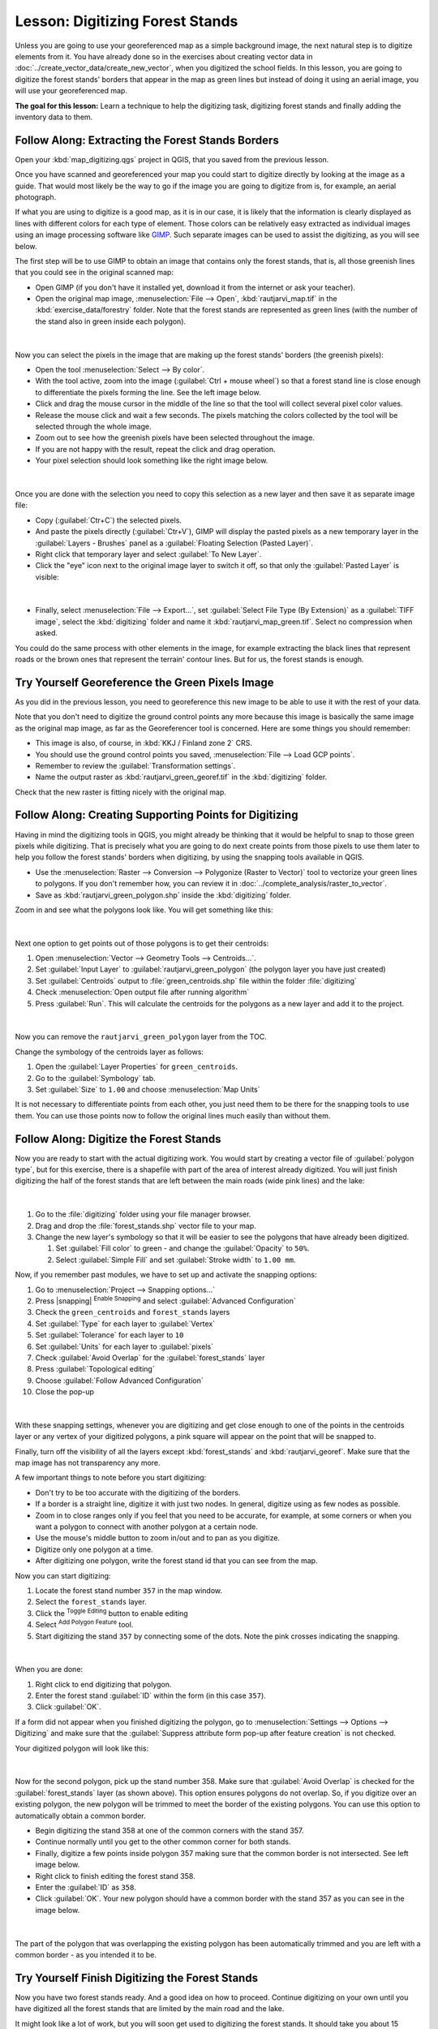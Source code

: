 |LS| Digitizing Forest Stands
===============================================================================

Unless you are going to use your georeferenced map as a simple background image,
the next natural step is to digitize elements from it. You have already done so
in the exercises about creating vector data in :doc:`../create_vector_data/create_new_vector`,
when you digitized the school fields. In this lesson, you are going to digitize
the forest stands' borders that appear in the map as green lines but instead of
doing it using an aerial image, you will use your georeferenced map.

**The goal for this lesson:** Learn a technique to help the digitizing task,
digitizing forest stands and finally adding the inventory data to them.

|basic| |FA| Extracting the Forest Stands Borders
-------------------------------------------------------------------------------

Open your :kbd:`map_digitizing.qgs` project in QGIS, that you saved from the previous lesson.

Once you have scanned and georeferenced your map you could start to digitize
directly by looking at the image as a guide. That would most likely be the way
to go if the image you are going to digitize from is, for example, an aerial
photograph.

If what you are using to digitize is a good map, as it is in our case, it is
likely that the information is clearly displayed as lines with different colors
for each type of element. Those colors can be relatively easy extracted as
individual images using an image processing software like `GIMP <https://www.gimp.org/>`_.
Such separate images can be used to assist the digitizing, as you will see below.

The first step will be to use GIMP to obtain an image that contains only the
forest stands, that is, all those greenish lines that you could see in the
original scanned map:

* Open GIMP (if you don't have it installed yet, download it from the internet
  or ask your teacher).
* Open the original map image, :menuselection:`File --> Open`, :kbd:`rautjarvi_map.tif`
  in the :kbd:`exercise_data/forestry` folder. Note that the forest stands are
  represented as green lines (with the number of the stand also in green inside
  each polygon). 

.. figure:: img/gimp_map.png
   :align: center

|

Now you can select the pixels in the image that are making up the forest stands'
borders (the greenish pixels):

* Open the tool :menuselection:`Select --> By color`.
* With the tool active, zoom into the image (:guilabel:`Ctrl + mouse wheel`)
  so that a forest stand line is close enough to differentiate the pixels forming
  the line. See the left image below.
* Click and drag the mouse cursor in the middle of the line so that the tool
  will collect several pixel color values.
* Release the mouse click and wait a few seconds. The pixels matching the colors
  collected by the tool will be selected through the whole image.
* Zoom out to see how the greenish pixels have been selected throughout the image.
* If you are not happy with the result, repeat the click and drag operation.
* Your pixel selection should look something like the right image below.

.. figure:: img/green_px_selected.png
   :align: center

|

Once you are done with the selection you need to copy this selection as a new
layer and then save it as separate image file:

* Copy (:guilabel:`Ctr+C`) the selected pixels.
* And paste the pixels directly (:guilabel:`Ctr+V`), GIMP will display the pasted
  pixels as a new temporary layer in the :guilabel:`Layers - Brushes` panel as a
  :guilabel:`Floating Selection (Pasted Layer)`.
* Right click that temporary layer and select :guilabel:`To New Layer`.
* Click the "eye" icon next to the original image layer to switch it off, so that
  only the :guilabel:`Pasted Layer` is visible:

.. figure:: img/saving_green_px.png
   :align: center

|

* Finally, select :menuselection:`File --> Export...`, set :guilabel:`Select
  File Type (By Extension)` as a :guilabel:`TIFF image`, select the
  :kbd:`digitizing` folder and name it :kbd:`rautjarvi_map_green.tif`.
  Select no compression when asked.

You could do the same process with other elements in the image, for example
extracting the black lines that represent roads or the brown ones that represent
the terrain' contour lines. But for us, the forest stands is enough.

|basic| |TY| Georeference the Green Pixels Image
-------------------------------------------------------------------------------

As you did in the previous lesson, you need to georeference this new image to
be able to use it with the rest of your data.

Note that you don't need to digitize the ground control points any more because
this image is basically the same image as the original map image, as far as the
Georeferencer tool is concerned. Here are some things you should remember:

* This image is also, of course, in :kbd:`KKJ / Finland zone 2` CRS.
* You should use the ground control points you saved, :menuselection:`File --> Load GCP points`.
* Remember to review the :guilabel:`Transformation settings`.
* Name the output raster as :kbd:`rautjarvi_green_georef.tif` in the :kbd:`digitizing` folder.

Check that the new raster is fitting nicely with the original map.


|basic| |FA| Creating Supporting Points for Digitizing
-------------------------------------------------------------------------------

Having in mind the digitizing tools in QGIS, you might already be thinking that
it would be helpful to snap to those green pixels while digitizing. That is
precisely what you are going to do next create points from those pixels to use
them later to help you follow the forest stands' borders when digitizing, by
using the snapping tools available in QGIS.

* Use the :menuselection:`Raster --> Conversion --> Polygonize (Raster to Vector)`
  tool to vectorize your green lines to polygons. If you don't remember how, you
  can review it in :doc:`../complete_analysis/raster_to_vector`.
* Save as :kbd:`rautjarvi_green_polygon.shp` inside the :kbd:`digitizing` folder.

Zoom in and see what the polygons look like. You will get something like this:

.. figure:: img/green_polygons.png
   :align: center

|

Next one option to get points out of those polygons is to get their centroids:

#. Open :menuselection:`Vector --> Geometry Tools --> Centroids...`.
#. Set :guilabel:`Input Layer` to |polygonLayer| :guilabel:`rautjarvi_green_polygon`
   (the polygon layer you have just created)
#. Set :guilabel:`Centroids` output to :file:`green_centroids.shp` file
   within the folder :file:`digitizing`
#. Check |checkbox| :menuselection:`Open output file after running algorithm`
#. Press :guilabel:`Run`. This will calculate the centroids for the polygons
   as a new layer and add it to the project.

.. figure:: img/green_points.png
   :align: center

|

Now you can remove the |polygonLayer| ``rautjarvi_green_polygon`` layer from the TOC.

Change the symbology of the centroids layer as follows:

#. Open the :guilabel:`Layer Properties` for |pointLayer| ``green_centroids``.
#. Go to the :guilabel:`Symbology` tab.
#. Set :guilabel:`Size` to ``1.00`` and choose :menuselection:`Map Units`


It is not necessary to differentiate points from each other, you just need them
to be there for the snapping tools to use them. You can use those points now to
follow the original lines much easily than without them.

|basic| |FA| Digitize the Forest Stands
-------------------------------------------------------------------------------

Now you are ready to start with the actual digitizing work. You would start by
creating a vector file of :guilabel:`polygon type`, but for this exercise,
there is a shapefile with part of the area of interest already digitized. You
will just finish digitizing the half of the forest stands that are left between
the main roads (wide pink lines) and the lake:

.. figure:: img/forest_stands_to_digitize.png
   :align: center

|

#. Go to the :file:`digitizing` folder using your file manager browser.
#. Drag and drop the :file:`forest_stands.shp` vector file to your map.

#. Change the new layer's symbology so that it will be easier to see the polygons
   that have already been digitized.

   #. Set :guilabel:`Fill color` to green - and change the :guilabel:`Opacity` to ``50%``.
   #. Select :guilabel:`Simple Fill` and set :guilabel:`Stroke width` to ``1.00 mm``.

Now, if you remember past modules, we have to set up and activate the snapping options:

#. Go to :menuselection:`Project --> Snapping options...`
#. Press |snapping| :sup:`Enable Snapping` and select :guilabel:`Advanced Configuration`
#. Check the |pointLayer| ``green_centroids`` and |polygonLayer| ``forest_stands`` layers
#. Set :guilabel:`Type` for each layer to :guilabel:`Vertex`
#. Set :guilabel:`Tolerance` for each layer to ``10``
#. Set :guilabel:`Units` for each layer to :guilabel:`pixels`
#. |checkbox| Check :guilabel:`Avoid Overlap` for the :guilabel:`forest_stands` layer
#. Press |topologicalEditing| :guilabel:`Topological editing`
#. Choose |avoidIntersectionsLayers| :guilabel:`Follow Advanced Configuration`
#. Close the pop-up

.. figure:: img/snapping_settings_forest.png
   :align: center

|

With these snapping settings, whenever you are digitizing and get close enough
to one of the points in the centroids layer or any vertex of your digitized
polygons, a pink square will appear on the point that will be snapped to. 

Finally, turn off the visibility of all the layers except :kbd:`forest_stands`
and :kbd:`rautjarvi_georef`. Make sure that the map image has not transparency any more.

A few important things to note before you start digitizing:

* Don't try to be too accurate with the digitizing of the borders.
* If a border is a straight line, digitize it with just two nodes. In general,
  digitize using as few nodes as possible.
* Zoom in to close ranges only if you feel that you need to be accurate, for
  example, at some corners or when you want a polygon to connect with another
  polygon at a certain node.
* Use the mouse's middle button to zoom in/out and to pan as you digitize.
* Digitize only one polygon at a time.
* After digitizing one polygon, write the forest stand id that you can see from the map.

Now you can start digitizing:

#.  Locate the forest stand number ``357`` in the map window.
#.  Select the ``forest_stands`` layer.
#.  Click the |toggleEditing| :sup:`Toggle Editing` button to enable editing
#.  Select |capturePolygon| :sup:`Add Polygon Feature` tool.
#. Start digitizing the stand ``357`` by connecting some of the dots.
   Note the pink crosses indicating the snapping.

.. figure:: img/dgitizing_357_1.png
   :align: center

|

When you are done:

#.  Right click to end digitizing that polygon.
#. Enter the forest stand :guilabel:`ID` within the form (in this case ``357``).
#.  Click :guilabel:`OK`.

If a form did not appear when you finished digitizing the polygon,
go to :menuselection:`Settings --> Options --> Digitizing` and make sure that the
:guilabel:`Suppress attribute form pop-up after feature creation` is not checked.

Your digitized polygon will look like this:

.. figure:: img/dgitizing_357_3.png
   :align: center

|

Now for the second polygon, pick up the stand number 358. Make sure that |checkbox| 
:guilabel:`Avoid Overlap` is checked for the :guilabel:`forest_stands` layer (as shown above). This
option ensures polygons do not overlap. So, if you
digitize over an existing polygon, the new polygon will be trimmed to meet
the border of the existing polygons. You can use this option
to automatically obtain a common border.

* Begin digitizing the stand 358 at one of the common corners with the stand 357. 
* Continue normally until you get to the other common corner for both stands.
* Finally, digitize a few points inside polygon 357 making sure that the common
  border is not intersected. See left image below.
* Right click to finish editing the forest stand 358.
* Enter the :guilabel:`ID` as ``358``.
* Click :guilabel:`OK`. Your new polygon should have a common border with the
  stand 357 as you can see in the image below.

.. figure:: img/dgitizing_358_5.png
   :align: center

|

The part of the polygon that was overlapping the existing polygon has been
automatically trimmed and you are left with a common border - as you intended
it to be.


|basic| |TY| Finish Digitizing the Forest Stands
-------------------------------------------------------------------------------

Now you have two forest stands ready. And a good idea on how to proceed.
Continue digitizing on your own until you have digitized all the forest stands
that are limited by the main road and the lake.

It might look like a lot of work, but you will soon get used to digitizing the
forest stands. It should take you about 15 minutes.

During the digitizing you might need to edit or delete nodes, split or merge polygons.
You learned about the necessary tools in :doc:`../create_vector_data/topo_editing`,
now is probably a good moment to go read about them again.

Remember that having :guilabel:`Enable topological editing` activated,
allows you to move nodes common to two polygons so that the common border is
edited at the same time for both polygons.

Your result will look like this:

.. figure:: img/stands_fully_digitized.png
   :align: center

|

|basic| |FA| Joining the Forest Stand Data
-------------------------------------------------------------------------------

It is possible that the forest inventory data you have for you map is also
written in paper. In that case, you would have to first write that data to a text
file or a spreadsheet. For this exercise, the information from the inventory for
1994 (the same inventory as the map) is ready as a comma separated text (csv) file.

Open the :kbd:`rautjarvi_1994.csv` file from the :kbd:`exercise_data\\forestry`
directory in a text editor and note that the inventory data file has an attribute
called :kbd:`ID` that has the numbers of the forest stands. Those numbers are
the same as the forest stands ids you have entered for your polygons and can be
used to link the data from the text file to your vector file. You can see the
metadata for this inventory data in the file :file:`rautjarvi_1994_legend.txt`
in the same folder.

Now add this file into the project:

#. Use the |addDelimitedTextLayer| :sup:`Add Delimited Text Layer` tool.
   This is accessed via :menuselection:`Layer --> Add Layer --> Add Delimited Text Layer...`. 
#.  Set details in the dialog as follows:

.. figure:: img/inventory_csv_import.png
   :align: center

|

To link the data from the :file:`.csv` file with the digitized polygons,
create a join between the two layers:

#.  Open the Layer Properties for the ``forest_stands`` layer.
#.  Go to the :guilabel:`Joins` tab.
#.  Click |symbologyAdd| :sup:`Add new join` on the bottom of the dialog box.
#. Select :guilabel:`rautjarvi_1994.csv` as the :guilabel:`Join layer` 
#. Set the :guilabel:`Join` field to :guilabel:`ID`
#. Set the :guilabel:`Target` field to :guilabel:`ID`
#.  Click :guilabel:`OK` two times.

The data from the text file should be now linked to your vector file. To see
what has happened, select the ``forest_stands`` layer and use |openTable| :sup:`Open Attribute Table`.
You can see that all the attributes from the inventory data file are now linked
to your digitized vector layer.

You will see that the field names are prefixed with ``rautjarvi_1994_``. To change this:

#.  Open the Layer Properties for the ``forest_stands`` layer.
#.  Go to the :guilabel:`Joins` tab.
#.  Select :guilabel:`Join Layer` :guilabel:`rautjarvi_1994` 
#.  Click the |toggleEditing| :sup:`Edit selected join` button to enable editing
#.  |checkbox| Check :guilabel:`Custom field name prefix`
#.  Change the prefix as required (or remove entirely)

.. figure:: img/join_csv.png
   :align: center

|

The data from the :file:`.csv` file is just linked to your vector file. To make
this link permanent, so that the data is actually recorded to the vector file
you need to save the ``forest_stands`` layer as a new vector file. To do this:

#. Right click on ``forest_stands`` layer
#. Choose :menuselection:`Export --> Save Features As...`
#. Set :guilabel:`Format` to :guilabel:`ESRI Shapefile`
#. Set file name to :file:`forest_stands_1994.shp` under the :file:`forestry` folder 
#. To include the new file as a layer in the project, check |checkbox| :guilabel:`Add saved file to map`

.. figure:: img/save_vector_layer.png
   :align: center

|

|basic| |TY| Adding Area and Perimeter 
-------------------------------------------------------------------------------

To finish gathering the information related to these forest stands, you might
calculate the area and the perimeter of the stands. You calculated areas for
polygons in :doc:`../complete_analysis/analysis_exercise`. Go back to that
lesson if you need to and calculate the areas for the forest stands. Name the
new attribute ``Area`` and make sure that the values calculated are in hectares.
You could also do the same for the perimeter.

Now your ``forest_stands_1994`` layer is ready and packed with all the
available information.

Save your project to keep the current map layers in case you need to come
back later to it.

|IC|
-------------------------------------------------------------------------------

It has taken a few clicks of the mouse but you now have your old inventory data
in digital format and ready for use in QGIS.

|WN|
-------------------------------------------------------------------------------

You could start doing different analysis with your brand new dataset, but you
might be more interested in performing analysis in a dataset more up to date.
The topic of the next lesson will be the creation of forest stands using current
aerial photos and the addition of some relevant information to your dataset.

   
.. Substitutions definitions - AVOID EDITING PAST THIS LINE
   This will be automatically updated by the find_set_subst.py script.
   If you need to create a new substitution manually,
   please add it also to the substitutions.txt file in the
   source folder.

.. |FA| replace:: Follow Along:
.. |IC| replace:: In Conclusion
.. |LS| replace:: Lesson:
.. |TY| replace:: Try Yourself
.. |WN| replace:: What's Next?
.. |basic| image:: /static/common/basic.png
.. |pointLayer| image:: /static/common/mIconPointLayer.png
   :width: 1.5em
.. |topologicalEditing| image:: /static/common/mIconTopologicalEditing.png
   :width: 1.5em
.. |avoidIntersectionsLayers| image:: /static/common/mActionAvoidIntersectionsLayers.png
   :width: 1.5em
.. |polygonLayer| image:: /static/common/mIconPolygonLayer.png
   :width: 1.5em
.. |checkbox| image:: /static/common/checkbox.png
   :width: 1.3em
.. |toggleEditing| image:: /static/common/mActionToggleEditing.png
   :width: 1.5em
.. |capturePolygon| image:: /static/common/mActionCapturePolygon.png
   :width: 1.5em
.. |symbologyAdd| image:: /static/common/symbologyAdd.png
   :width: 1.5em
.. |addDelimitedTextLayer| image:: /static/common/mActionAddDelimitedTextLayer.png
   :width: 1.5em
.. |openTable| image:: /static/common/mActionOpenTable.png
   :width: 1.5em

